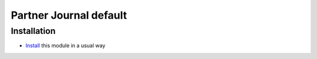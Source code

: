 =================================================
Partner Journal default
=================================================

Installation
============

* `Install <https://odoo-development.readthedocs.io/en/latest/odoo/usage/install-module.html>`__ this module in a usual way

